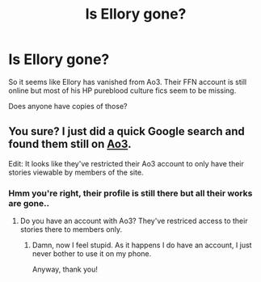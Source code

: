 #+TITLE: Is Ellory gone?

* Is Ellory gone?
:PROPERTIES:
:Author: belieber15
:Score: 2
:DateUnix: 1614299518.0
:DateShort: 2021-Feb-26
:FlairText: Misc
:END:
So it seems like Ellory has vanished from Ao3. Their FFN account is still online but most of his HP pureblood culture fics seem to be missing.

Does anyone have copies of those?


** You sure? I just did a quick Google search and found them still on [[https://archiveofourown.org/users/Ellory/pseuds/Ellory][Ao3]].

Edit: It looks like they've restricted their Ao3 account to only have their stories viewable by members of the site.
:PROPERTIES:
:Author: Raesong
:Score: 2
:DateUnix: 1614304187.0
:DateShort: 2021-Feb-26
:END:

*** Hmm you're right, their profile is still there but all their works are gone..
:PROPERTIES:
:Author: belieber15
:Score: 1
:DateUnix: 1614304292.0
:DateShort: 2021-Feb-26
:END:

**** Do you have an account with Ao3? They've restriced access to their stories there to members only.
:PROPERTIES:
:Author: Raesong
:Score: 1
:DateUnix: 1614305178.0
:DateShort: 2021-Feb-26
:END:

***** Damn, now I feel stupid. As it happens I do have an account, I just never bother to use it on my phone.

Anyway, thank you!
:PROPERTIES:
:Author: belieber15
:Score: 1
:DateUnix: 1614305692.0
:DateShort: 2021-Feb-26
:END:
